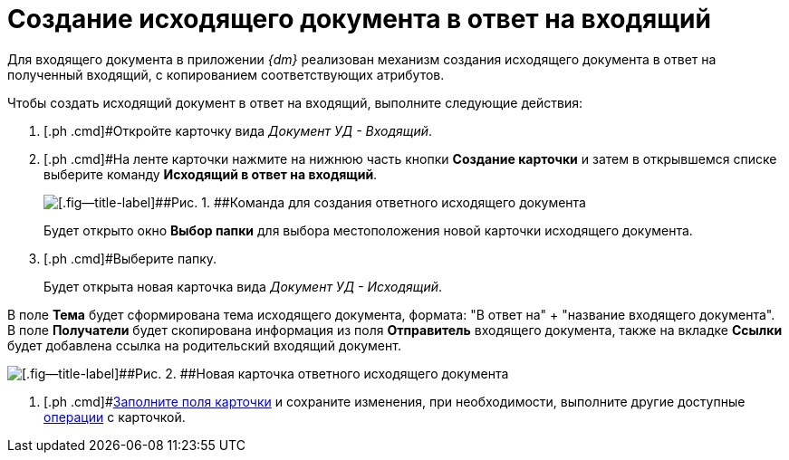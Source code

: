 = Создание исходящего документа в ответ на входящий

Для входящего документа в приложении _{dm}_ реализован механизм создания исходящего документа в ответ на полученный входящий, с копированием соответствующих атрибутов.

Чтобы создать исходящий документ в ответ на входящий, выполните следующие действия:

. [.ph .cmd]#Откройте карточку вида [.keyword .parmname]_Документ УД - Входящий_.
. [.ph .cmd]#На ленте карточки нажмите на нижнюю часть кнопки *Создание карточки* и затем в открывшемся списке выберите команду *Исходящий в ответ на входящий*.
+
image::Doc_In_Answer.png[[.fig--title-label]##Рис. 1. ##Команда для создания ответного исходящего документа]
+
Будет открыто окно *Выбор папки* для выбора местоположения новой карточки исходящего документа.
. [.ph .cmd]#Выберите папку.
+
Будет открыта новая карточка вида [.keyword .parmname]_Документ УД - Исходящий_.

В поле *Тема* будет сформирована тема исходящего документа, формата: "В ответ на" + "название входящего документа". В поле *Получатели* будет скопирована информация из поля *Отправитель* входящего документа, также на вкладке *Ссылки* будет добавлена ссылка на родительский входящий документ.

image::Doc_In_Answer_Doc_Out.png[[.fig--title-label]##Рис. 2. ##Новая карточка ответного исходящего документа]
. [.ph .cmd]#xref:task_Out_Doc_Create.adoc[Заполните поля карточки] и сохраните изменения, при необходимости, выполните другие доступные xref:Out_Doc_Work.adoc[операции] с карточкой.

